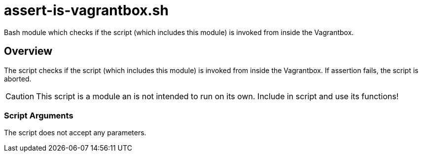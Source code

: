 = assert-is-vagrantbox.sh

// +-----------------------------------------------+
// |                                               |
// |    DO NOT EDIT HERE !!!!!                     |
// |                                               |
// |    File is auto-generated by pipline.         |
// |    Contents are based on bash script docs.    |
// |                                               |
// +-----------------------------------------------+


Bash module which checks if the script (which includes this module) is invoked from inside the Vagrantbox.

== Overview

The script checks if the script (which includes this module) is invoked from inside
the Vagrantbox. If assertion fails, the script is aborted.

CAUTION: This script is a module an is not intended to run on its own. Include in script and
use its functions!

=== Script Arguments

The script does not accept any parameters.

